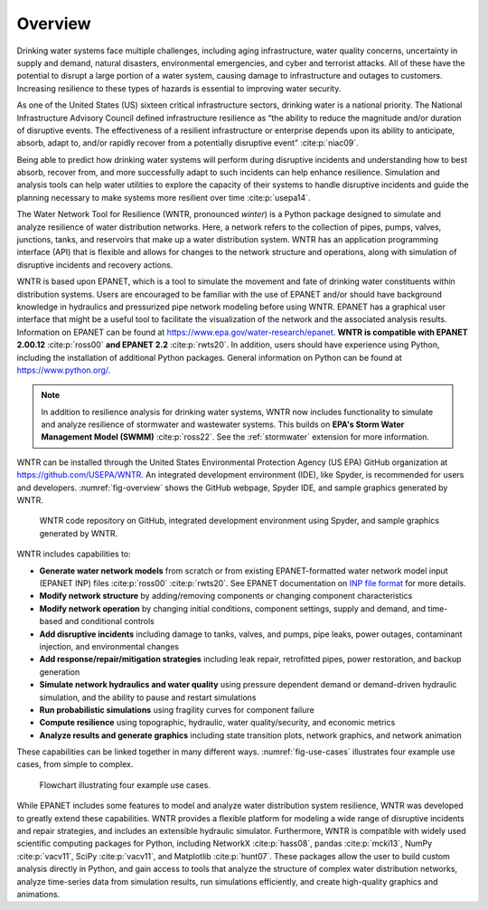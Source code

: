 .. raw:: latex

    \setcounter{secnumdepth}{1}
    \clearpage

.. raw:: latex

    \pagenumbering{arabic}
    \setcounter{page}{1}

.. _wntr_overview:

Overview 
========
   
Drinking water systems face multiple challenges, including aging infrastructure, 
water quality concerns, uncertainty in supply and demand, natural disasters, 
environmental emergencies, and cyber and terrorist attacks.  
All of these have the potential to disrupt a large portion of a water system, 
causing damage to infrastructure and outages to customers.  
Increasing resilience to these types of hazards is essential to improving 
water security.  

As one of the United States (US) sixteen critical infrastructure sectors, drinking water
is a national priority.  The National Infrastructure Advisory Council  
defined infrastructure resilience as “the ability to reduce the magnitude and/or 
duration of disruptive events. The effectiveness of a resilient infrastructure 
or enterprise depends upon its ability to anticipate, absorb, adapt to, and/or 
rapidly recover from a potentially disruptive event” :cite:p:`niac09`.

Being able to predict how drinking water systems will perform during disruptive 
incidents and understanding how to best absorb, recover from, and more successfully adapt
to such incidents can help enhance resilience.  Simulation and analysis tools 
can help water utilities to explore the capacity of their systems to handle disruptive 
incidents and guide the planning necessary to make systems more resilient over time :cite:p:`usepa14`.

The Water Network Tool for Resilience (WNTR, pronounced *winter*) is a Python 
package designed to simulate and analyze resilience of water distribution networks.  
Here, a network refers to the collection of pipes, pumps, valves, junctions, tanks, and reservoirs that 
make up a water distribution system. WNTR has an application programming interface (API) 
that is flexible and allows for changes to the network structure and operations, 
along with simulation of disruptive incidents and recovery actions. 

WNTR is based upon EPANET, which is a tool to simulate the movement and fate of drinking water 
constituents within distribution systems. Users are encouraged to be familiar with the use of
EPANET and/or should have background knowledge in hydraulics and pressurized pipe network modeling before using WNTR. 
EPANET has a graphical user interface that might be a useful tool to facilitate the visualization of the network 
and the associated analysis results. Information on EPANET can be found at https://www.epa.gov/water-research/epanet. 
**WNTR is compatible with EPANET 2.00.12** :cite:p:`ross00` **and EPANET 2.2** :cite:p:`rwts20`. In addition, users should have 
experience using Python, including the installation of additional Python packages. General information on Python can be found at https://www.python.org/. 

.. note::
   In addition to resilience analysis for drinking water systems, WNTR now includes 
   functionality to simulate and analyze resilience of stormwater and wastewater systems.
   This builds on **EPA's Storm Water Management Model (SWMM)** :cite:p:`ross22`.
   See the :ref:`stormwater` extension for more information.
	
WNTR can be installed through the United States Environmental Protection Agency (US EPA) 
GitHub organization at https://github.com/USEPA/WNTR.  An integrated development environment 
(IDE), like Spyder, is recommended for users and developers.
:numref:`fig-overview` shows the GitHub webpage, Spyder IDE, and sample graphics 
generated by WNTR.

.. _fig-overview:
.. figure:: figures/overview.png
   :width: 1073
   :alt: WNTR graphics
   
   WNTR code repository on GitHub, integrated development environment using Spyder, and sample graphics generated by WNTR.

WNTR includes capabilities to:

* **Generate water network models** from scratch or from existing EPANET-formatted water network model input (EPANET INP) files :cite:p:`ross00` :cite:p:`rwts20`.  See EPANET documentation on `INP file format <https://epanet22.readthedocs.io/en/latest/back_matter.html#input-file-format>`_ for more details.

* **Modify network structure** by adding/removing components or changing component characteristics

* **Modify network operation** by changing initial conditions, component settings, supply and demand, and time-based and conditional controls

* **Add disruptive incidents** including damage to tanks, valves, and pumps, pipe leaks, power outages, contaminant injection, and environmental changes

* **Add response/repair/mitigation strategies** including leak repair, retrofitted pipes, power restoration, and backup generation

* **Simulate network hydraulics and water quality** using pressure dependent demand or demand-driven hydraulic simulation, and the ability to pause and restart simulations

* **Run probabilistic simulations** using fragility curves for component failure
  
* **Compute resilience** using topographic, hydraulic, water quality/security, and economic metrics

* **Analyze results and generate graphics** including state transition plots, network graphics, and network animation

These capabilities can be linked together in many different ways.
:numref:`fig-use-cases` illustrates four example use cases, from simple to complex.  

.. _fig-use-cases:
.. figure:: figures/use_cases.png
   :width: 1223
   :alt: WNTR user cases
   

   Flowchart illustrating four example use cases.

While EPANET includes some features to model and analyze water distribution system resilience, 
WNTR was developed to greatly extend these capabilities.
WNTR provides a flexible platform for modeling a wide range of disruptive incidents and repair strategies, and 
includes an extensible hydraulic simulator.
Furthermore, WNTR is compatible with widely used scientific computing packages for Python, 
including NetworkX :cite:p:`hass08`, pandas :cite:p:`mcki13`, NumPy :cite:p:`vacv11`, SciPy :cite:p:`vacv11`, and Matplotlib :cite:p:`hunt07`.  
These packages allow the user to build custom analysis directly in Python, and gain access to tools that
analyze the structure of complex water distribution networks, 
analyze time-series data from simulation results,
run simulations efficiently, and 
create high-quality graphics and animations.



